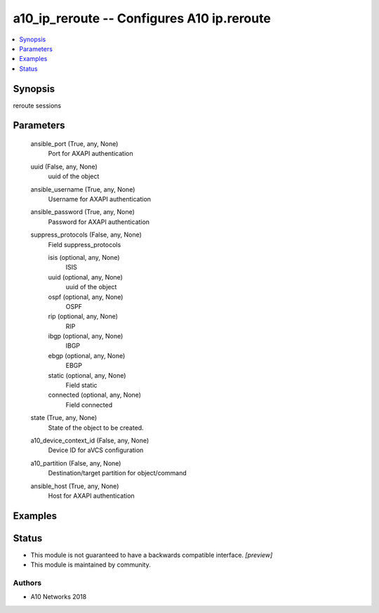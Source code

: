 .. _a10_ip_reroute_module:


a10_ip_reroute -- Configures A10 ip.reroute
===========================================

.. contents::
   :local:
   :depth: 1


Synopsis
--------

reroute sessions






Parameters
----------

  ansible_port (True, any, None)
    Port for AXAPI authentication


  uuid (False, any, None)
    uuid of the object


  ansible_username (True, any, None)
    Username for AXAPI authentication


  ansible_password (True, any, None)
    Password for AXAPI authentication


  suppress_protocols (False, any, None)
    Field suppress_protocols


    isis (optional, any, None)
      ISIS


    uuid (optional, any, None)
      uuid of the object


    ospf (optional, any, None)
      OSPF


    rip (optional, any, None)
      RIP


    ibgp (optional, any, None)
      IBGP


    ebgp (optional, any, None)
      EBGP


    static (optional, any, None)
      Field static


    connected (optional, any, None)
      Field connected



  state (True, any, None)
    State of the object to be created.


  a10_device_context_id (False, any, None)
    Device ID for aVCS configuration


  a10_partition (False, any, None)
    Destination/target partition for object/command


  ansible_host (True, any, None)
    Host for AXAPI authentication









Examples
--------

.. code-block:: yaml+jinja

    





Status
------




- This module is not guaranteed to have a backwards compatible interface. *[preview]*


- This module is maintained by community.



Authors
~~~~~~~

- A10 Networks 2018

